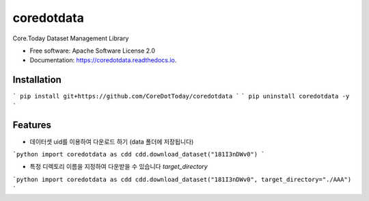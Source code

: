 ===========
coredotdata
===========


.. image:: https://img.shields.io/pypi/v/coredotdata.svg
        :target: https://pypi.python.org/pypi/coredotdata

.. image:: https://img.shields.io/travis/CoreDotToday/coredotdata.svg
        :target: https://travis-ci.com/CoreDotToday/coredotdata

.. image:: https://readthedocs.org/projects/coredotdata/badge/?version=latest
        :target: https://coredotdata.readthedocs.io/en/latest/?version=latest
        :alt: Documentation Status


.. image:: https://pyup.io/repos/github/CoreDotToday/coredotdata/shield.svg
     :target: https://pyup.io/repos/github/CoreDotToday/coredotdata/
     :alt: Updates



Core.Today Dataset Management Library


* Free software: Apache Software License 2.0
* Documentation: https://coredotdata.readthedocs.io.


Installation
------------

```
pip install git+https://github.com/CoreDotToday/coredotdata
```
```
pip uninstall coredotdata -y
```


Features
--------

- 데이터셋 uid를 이용하여 다운로드 하기 (data 폴더에 저장됩니다)

```python
import coredotdata as cdd
cdd.download_dataset("181I3nDWv0")
```

- 특정 디렉토리 이름을 지정하여 다운받을 수 있습니다 `target_directory`

```python
import coredotdata as cdd
cdd.download_dataset("181I3nDWv0", target_directory="./AAA")
```
